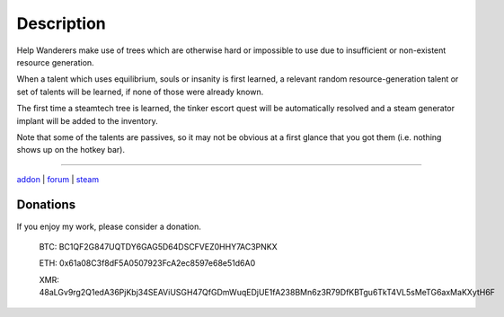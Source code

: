 Description
-----------

Help Wanderers make use of trees which are otherwise hard or impossible to use due to insufficient or non-existent resource generation.

When a talent which uses equilibrium, souls or insanity is first learned, a relevant random resource-generation talent or set of talents will be learned, if none of those were already known.

The first time a steamtech tree is learned, the tinker escort quest will be automatically resolved and a steam generator implant will be added to the inventory.

Note that some of the talents are passives, so it may not be obvious at a first glance that you got them (i.e. nothing shows up on the hotkey bar).

-----

`addon <https://te4.org/games/addons/tome/resourceful-wanderers>`_ | `forum <https://forums.te4.org/viewtopic.php?f=50&t=52893>`_ | `steam <http://steamcommunity.com/sharedfiles/filedetails/?id=2644637486>`_

Donations
=========

If you enjoy my work, please consider a donation.

    BTC: BC1QF2G847UQTDY6GAG5D64DSCFVEZ0HHY7AC3PNKX

    ETH: 0x61a08C3f8dF5A0507923FcA2ec8597e68e51d6A0

    XMR: 48aLGv9rg2Q1edA36PjKbj34SEAViUSGH47QfGDmWuqEDjUE1fA238BMn6z3R79DfKBTgu6TkT4VL5sMeTG6axMaKXytH6F
